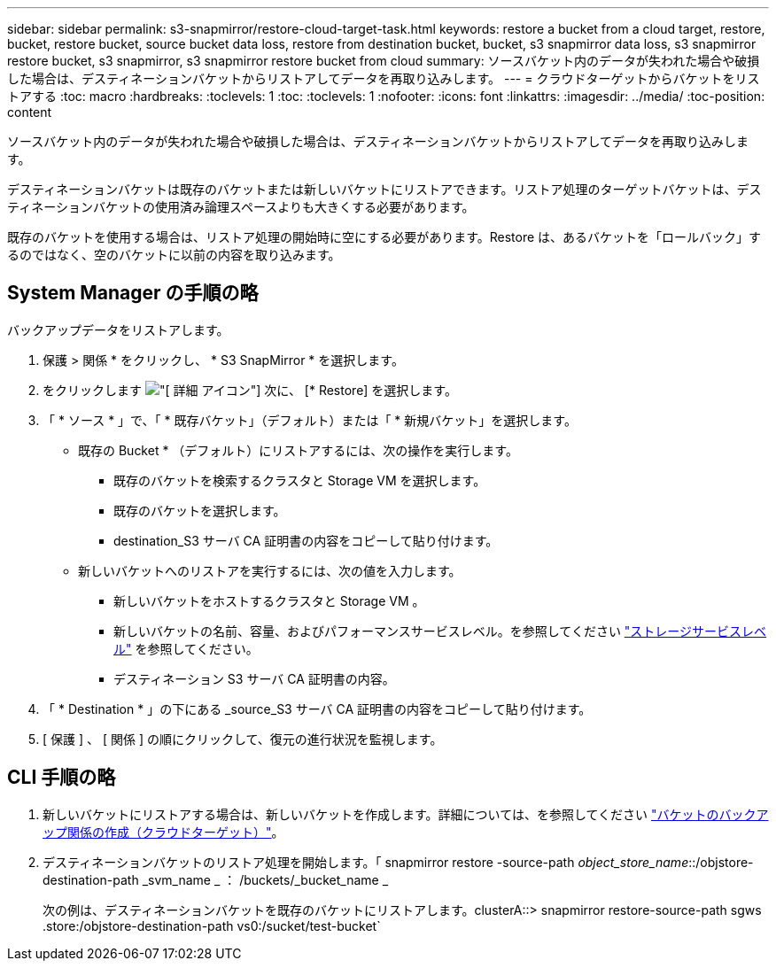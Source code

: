---
sidebar: sidebar 
permalink: s3-snapmirror/restore-cloud-target-task.html 
keywords: restore a bucket from a cloud target, restore, bucket, restore bucket, source bucket data loss, restore from destination bucket, bucket, s3 snapmirror data loss, s3 snapmirror restore bucket, s3 snapmirror, s3 snapmirror restore bucket from cloud 
summary: ソースバケット内のデータが失われた場合や破損した場合は、デスティネーションバケットからリストアしてデータを再取り込みします。 
---
= クラウドターゲットからバケットをリストアする
:toc: macro
:hardbreaks:
:toclevels: 1
:toc: 
:toclevels: 1
:nofooter: 
:icons: font
:linkattrs: 
:imagesdir: ../media/
:toc-position: content


[role="lead"]
ソースバケット内のデータが失われた場合や破損した場合は、デスティネーションバケットからリストアしてデータを再取り込みします。

デスティネーションバケットは既存のバケットまたは新しいバケットにリストアできます。リストア処理のターゲットバケットは、デスティネーションバケットの使用済み論理スペースよりも大きくする必要があります。

既存のバケットを使用する場合は、リストア処理の開始時に空にする必要があります。Restore は、あるバケットを「ロールバック」するのではなく、空のバケットに以前の内容を取り込みます。



== System Manager の手順の略

バックアップデータをリストアします。

. 保護 > 関係 * をクリックし、 * S3 SnapMirror * を選択します。
. をクリックします image:icon_kabob.gif["[ 詳細 ] アイコン"] 次に、 [* Restore] を選択します。
. 「 * ソース * 」で、「 * 既存バケット」（デフォルト）または「 * 新規バケット」を選択します。
+
** 既存の Bucket * （デフォルト）にリストアするには、次の操作を実行します。
+
*** 既存のバケットを検索するクラスタと Storage VM を選択します。
*** 既存のバケットを選択します。
*** destination_S3 サーバ CA 証明書の内容をコピーして貼り付けます。


** 新しいバケットへのリストアを実行するには、次の値を入力します。
+
*** 新しいバケットをホストするクラスタと Storage VM 。
*** 新しいバケットの名前、容量、およびパフォーマンスサービスレベル。を参照してください link:../s3-config/storage-service-definitions-reference.html["ストレージサービスレベル"] を参照してください。
*** デスティネーション S3 サーバ CA 証明書の内容。




. 「 * Destination * 」の下にある _source_S3 サーバ CA 証明書の内容をコピーして貼り付けます。
. [ 保護 ] 、 [ 関係 ] の順にクリックして、復元の進行状況を監視します。




== CLI 手順の略

. 新しいバケットにリストアする場合は、新しいバケットを作成します。詳細については、を参照してください link:create-cloud-backup-new-bucket-task.html["バケットのバックアップ関係の作成（クラウドターゲット）"]。
. デスティネーションバケットのリストア処理を開始します。「 snapmirror restore -source-path _object_store_name_::/objstore-destination-path _svm_name _ ： /buckets/_bucket_name _
+
次の例は、デスティネーションバケットを既存のバケットにリストアします。clusterA::> snapmirror restore-source-path sgws .store:/objstore-destination-path vs0:/sucket/test-bucket`


